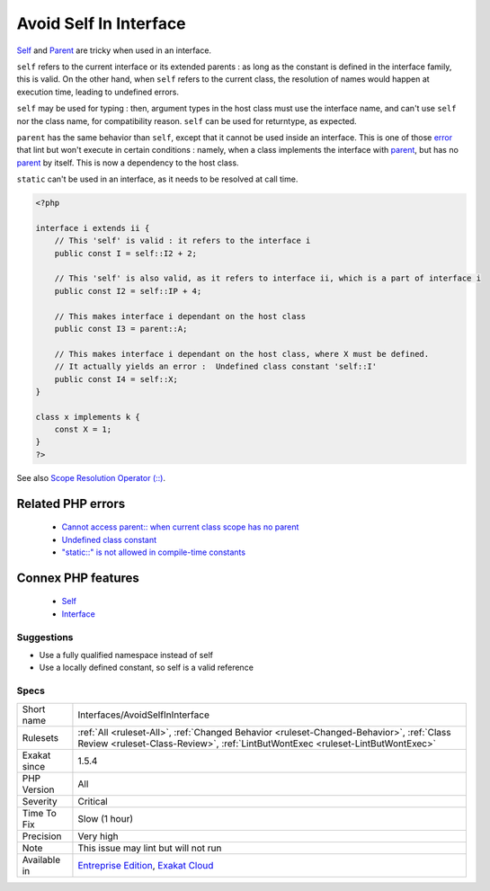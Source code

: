 .. _interfaces-avoidselfininterface:


.. _avoid-self-in-interface:

Avoid Self In Interface
+++++++++++++++++++++++

.. meta::
	:description:
		Avoid Self In Interface: Self and Parent are tricky when used in an interface.
	:twitter:card: summary_large_image
	:twitter:site: @exakat
	:twitter:title: Avoid Self In Interface
	:twitter:description: Avoid Self In Interface: Self and Parent are tricky when used in an interface
	:twitter:creator: @exakat
	:twitter:image:src: https://www.exakat.io/wp-content/uploads/2020/06/logo-exakat.png
	:og:image: https://www.exakat.io/wp-content/uploads/2020/06/logo-exakat.png
	:og:title: Avoid Self In Interface
	:og:type: article
	:og:description: Self and Parent are tricky when used in an interface
	:og:url: https://exakat.readthedocs.io/en/latest/Reference/Rules/Avoid Self In Interface.html
	:og:locale: en

.. raw:: html


	<script type="application/ld+json">{"@context":"https:\/\/schema.org","@graph":[{"@type":"WebPage","@id":"https:\/\/php-tips.readthedocs.io\/en\/latest\/Reference\/Rules\/Interfaces\/AvoidSelfInInterface.html","url":"https:\/\/php-tips.readthedocs.io\/en\/latest\/Reference\/Rules\/Interfaces\/AvoidSelfInInterface.html","name":"Avoid Self In Interface","isPartOf":{"@id":"https:\/\/www.exakat.io\/"},"datePublished":"Thu, 23 Jan 2025 14:24:26 +0000","dateModified":"Thu, 23 Jan 2025 14:24:26 +0000","description":"Self and Parent are tricky when used in an interface","inLanguage":"en-US","potentialAction":[{"@type":"ReadAction","target":["https:\/\/exakat.readthedocs.io\/en\/latest\/Avoid Self In Interface.html"]}]},{"@type":"WebSite","@id":"https:\/\/www.exakat.io\/","url":"https:\/\/www.exakat.io\/","name":"Exakat","description":"Smart PHP static analysis","inLanguage":"en-US"}]}</script>

`Self <https://www.php.net/manual/en/language.oop5.paamayim-nekudotayim.php>`_ and `Parent <https://www.php.net/manual/en/language.oop5.paamayim-nekudotayim.php>`_ are tricky when used in an interface. 

``self`` refers to the current interface or its extended parents : as long as the constant is defined in the interface family, this is valid.  On the other hand, when ``self`` refers to the current class, the resolution of names would happen at execution time, leading to undefined errors.

``self`` may be used for typing : then, argument types in the host class must use the interface name, and can't use ``self`` nor the class name, for compatibility reason. ``self`` can be used for returntype, as expected.

``parent`` has the same behavior than ``self``, except that it cannot be used inside an interface. This is one of those `error <https://www.php.net/error>`_ that lint but won't execute in certain conditions : namely, when a class implements the interface with `parent <https://www.php.net/manual/en/language.oop5.paamayim-nekudotayim.php>`_, but has no `parent <https://www.php.net/manual/en/language.oop5.paamayim-nekudotayim.php>`_ by itself. This is now a dependency to the host class.

``static`` can't be used in an interface, as it needs to be resolved at call time.

.. code-block:: php
   
   <?php
   
   interface i extends ii {
       // This 'self' is valid : it refers to the interface i
       public const I = self::I2 + 2;
   
       // This 'self' is also valid, as it refers to interface ii, which is a part of interface i
       public const I2 = self::IP + 4; 
   
       // This makes interface i dependant on the host class
       public const I3 = parent::A;
   
       // This makes interface i dependant on the host class, where X must be defined. 
       // It actually yields an error :  Undefined class constant 'self::I'
       public const I4 = self::X;
   }
   
   class x implements k {
       const X = 1;
   }
   ?>

See also `Scope Resolution Operator (::) <https://www.php.net/manual/en/language.oop5.paamayim-nekudotayim.php>`_.

Related PHP errors 
-------------------

  + `Cannot access parent:: when current class scope has no parent <https://php-errors.readthedocs.io/en/latest/messages/cannot-access-parent%3A%3A-when-current-class-scope-has-no-parent.html>`_
  + `Undefined class constant <https://php-errors.readthedocs.io/en/latest/messages/undefined-class-constant-%27%25s%3A%3A%25s%27.html>`_
  + `"static::" is not allowed in compile-time constants <https://php-errors.readthedocs.io/en/latest/messages/%22static%3A%3A%22-is-not-allowed-in-compile-time-constants.html>`_



Connex PHP features
-------------------

  + `Self <https://php-dictionary.readthedocs.io/en/latest/dictionary/self.ini.html>`_
  + `Interface <https://php-dictionary.readthedocs.io/en/latest/dictionary/interface.ini.html>`_


Suggestions
___________

* Use a fully qualified namespace instead of self
* Use a locally defined constant, so self is a valid reference




Specs
_____

+--------------+----------------------------------------------------------------------------------------------------------------------------------------------------------------------------+
| Short name   | Interfaces/AvoidSelfInInterface                                                                                                                                            |
+--------------+----------------------------------------------------------------------------------------------------------------------------------------------------------------------------+
| Rulesets     | :ref:`All <ruleset-All>`, :ref:`Changed Behavior <ruleset-Changed-Behavior>`, :ref:`Class Review <ruleset-Class-Review>`, :ref:`LintButWontExec <ruleset-LintButWontExec>` |
+--------------+----------------------------------------------------------------------------------------------------------------------------------------------------------------------------+
| Exakat since | 1.5.4                                                                                                                                                                      |
+--------------+----------------------------------------------------------------------------------------------------------------------------------------------------------------------------+
| PHP Version  | All                                                                                                                                                                        |
+--------------+----------------------------------------------------------------------------------------------------------------------------------------------------------------------------+
| Severity     | Critical                                                                                                                                                                   |
+--------------+----------------------------------------------------------------------------------------------------------------------------------------------------------------------------+
| Time To Fix  | Slow (1 hour)                                                                                                                                                              |
+--------------+----------------------------------------------------------------------------------------------------------------------------------------------------------------------------+
| Precision    | Very high                                                                                                                                                                  |
+--------------+----------------------------------------------------------------------------------------------------------------------------------------------------------------------------+
| Note         | This issue may lint but will not run                                                                                                                                       |
+--------------+----------------------------------------------------------------------------------------------------------------------------------------------------------------------------+
| Available in | `Entreprise Edition <https://www.exakat.io/entreprise-edition>`_, `Exakat Cloud <https://www.exakat.io/exakat-cloud/>`_                                                    |
+--------------+----------------------------------------------------------------------------------------------------------------------------------------------------------------------------+


